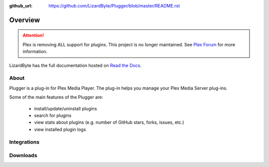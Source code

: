 :github_url: https://github.com/LizardByte/Plugger/blob/master/README.rst

Overview
========

.. attention::

   Plex is removing ALL support for plugins. This project is no longer maintained. See
   `Plex Forum <https://forums.plex.tv/t/important-information-for-users-running-plex-media-server-on-nvidia-shield-devices/883484>`__
   for more information.

LizardByte has the full documentation hosted on `Read the Docs <https://plugger.readthedocs.io/>`__.

About
-----
Plugger is a plug-in for Plex Media Player. The plug-in helps you manage your Plex Media Server plug-ins.

Some of the main features of the Plugger are:

   - install/update/uninstall plugins
   - search for plugins
   - view stats about plugins (e.g. number of GitHub stars, forks, issues, etc.)
   - view installed plugin logs



Integrations
------------

.. image:: https://img.shields.io/github/actions/workflow/status/lizardbyte/plugger/CI.yml.svg?branch=master&label=CI%20build&logo=github&style=for-the-badge
   :alt: GitHub Workflow Status (CI)
   :target: https://github.com/LizardByte/Plugger/actions/workflows/CI.yml?query=branch%3Amaster

.. image:: https://img.shields.io/readthedocs/plugger?label=Docs&style=for-the-badge&logo=readthedocs
   :alt: Read the Docs
   :target: http://plugger.readthedocs.io/

.. image:: https://img.shields.io/codecov/c/gh/LizardByte/Plugger?token=LID1Y7IEKI&style=for-the-badge&logo=codecov&label=codecov
   :alt: Codecov
   :target: https://codecov.io/gh/LizardByte/Plugger

Downloads
---------

.. image:: https://img.shields.io/github/downloads/lizardbyte/plugger/total?style=for-the-badge&logo=github
   :alt: GitHub Releases
   :target: https://github.com/LizardByte/Plugger/releases/latest

.. image:: https://img.shields.io/docker/pulls/lizardbyte/plugger?style=for-the-badge&logo=docker
   :alt: Docker
   :target: https://hub.docker.com/r/lizardbyte/plugger
